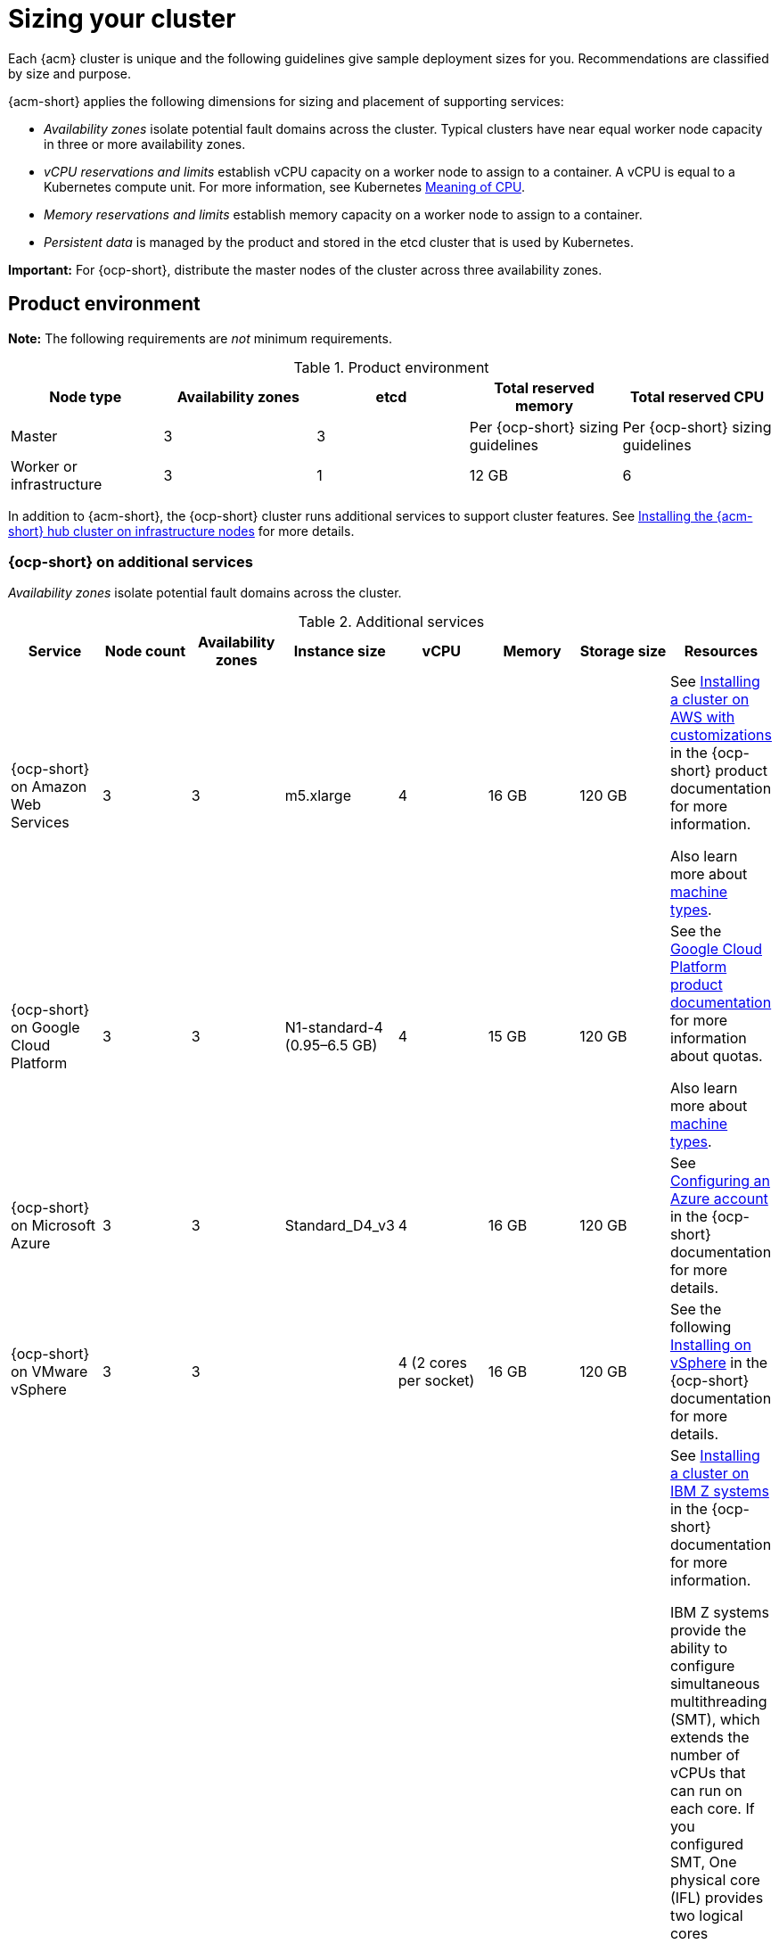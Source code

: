 [#sizing-your-cluster]
= Sizing your cluster

Each {acm} cluster is unique and the following guidelines give sample deployment sizes for you. Recommendations are classified by size and purpose. 

{acm-short} applies the following dimensions for sizing and placement of supporting services:

* _Availability zones_ isolate potential fault domains across the cluster. Typical clusters have near equal worker node capacity in three or more availability zones. 

* _vCPU reservations and limits_ establish vCPU capacity on a worker node to assign to a container. A vCPU is equal to a Kubernetes compute unit. For more information, see Kubernetes link:https://kubernetes.io/docs/concepts/configuration/manage-compute-resources-container/#meaning-of-cpu[Meaning of CPU].

* _Memory reservations and limits_ establish memory capacity on a worker node to assign to a container.
 
* _Persistent data_ is managed by the product and stored in the etcd cluster that is used by Kubernetes. 

*Important:* For {ocp-short}, distribute the master nodes of the cluster across three availability zones.

[#product-environment]
== Product environment

**Note:** The following requirements are _not_ minimum requirements.

.Product environment
|===
| Node type | Availability zones | etcd | Total reserved memory | Total reserved CPU

| Master
| 3
| 3
| Per {ocp-short} sizing guidelines
| Per {ocp-short} sizing guidelines

| Worker or infrastructure
| 3
| 1
| 12 GB
| 6
|===

In addition to {acm-short}, the {ocp-short} cluster runs additional services to support cluster features. See xref:../install/install_connected.adoc#installing-on-infra-node[Installing the {acm-short} hub cluster on infrastructure nodes] for more details.

[#openshift-cluster-on-additional-services]
=== {ocp-short} on additional services

_Availability zones_ isolate potential fault domains across the cluster.

.Additional services
|===
| Service | Node count | Availability zones | Instance size | vCPU | Memory | Storage size | Resources

| {ocp-short} on Amazon Web Services
| 3
| 3
| m5.xlarge
| 4
| 16 GB
| 120 GB
| See link:https://docs.redhat.com/en/documentation/openshift_container_platform/4.12/html/installing_on_aws/installing-aws-customizations[Installing a cluster on AWS with customizations] in the {ocp-short} product documentation for more information.

Also learn more about link:https://aws.amazon.com/ec2/instance-types/m5/[machine types].

| {ocp-short} on Google Cloud Platform
| 3
| 3
| N1-standard-4 (0.95–6.5 GB)
| 4
| 15 GB
| 120 GB
| See the link:https://cloud.google.com/docs/quota[Google Cloud Platform product documentation] for more information about quotas.

Also learn more about link:https://cloud.google.com/compute/docs/machine-types[machine types].

| {ocp-short} on Microsoft Azure
| 3
| 3
| Standard_D4_v3
| 4
| 16 GB
| 120 GB
| See link:https://docs.redhat.com/en/documentation/openshift_container_platform/4.12/html/installing_on_azure/installing-azure-account[Configuring an Azure account] in the {ocp-short} documentation for more details.

| {ocp-short} on VMware vSphere
| 3
| 3
| 
| 4 (2 cores per socket)
| 16 GB
| 120 GB
| See the following link:https://docs.redhat.com/en/documentation/openshift_container_platform/4.12/html/installing_on_vsphere[Installing on vSphere] in the {ocp-short} documentation for more details.


| {ocp-short} on  IBM Z systems
| 3
| 3	
|
| 10
| 16 GB 
| 100 GB
| See link:https://docs.redhat.com/en/documentation/openshift_container_platform/4.12/html/installing_on_ibm_z_and_ibm_linuxone[Installing a cluster on IBM Z systems] in the {ocp-short} documentation for more information.

IBM Z systems provide the ability to configure simultaneous multithreading (SMT), which extends the number of vCPUs that can run on each core. If you configured SMT, One physical core (IFL) provides two logical cores (threads). The hypervisor can provide two or more vCPUs.

One vCPU is equal to one physical core when simultaneous multithreading (SMT), or hyper-threading, is not enabled. When enabled, use the following formula to calculate the corresponding ratio: (threads per core × cores) × sockets = vCPUs.

For more information about SMT, see link:https://www.ibm.com/docs/en/aix/7.2?topic=concepts-simultaneous-multithreading[Simultaneous multithreading].

| {ocp-short} on IBM Power systems
| 3 
| 3								
|
| 16
| 16 GB
| 120 GB
| See link:https://docs.redhat.com/en/documentation/openshift_container_platform/4.12/html/installing_on_ibm_power[Installing a cluster on Power systems] in the {ocp-short} documentation for more information.

IBM Power systems provide the ability to configure simultaneous multithreading (SMT), which extends the number of vCPUs that can run on each core. If you configured SMT, your SMT level determines how you satisfy the 16 vCPU requirement. The most common configurations are:

Two cores running on SMT-8 (the default configuration for systems that are running IBM Power VM) provides the required 16 vCPUs.

Four cores running on SMT-4 provides the required 16 vCPUs. 

For more information about SMT, see link:https://www.ibm.com/docs/en/aix/7.2?topic=concepts-simultaneous-multithreading[Simultaneous multithreading].

| {ocp-short} on-premises
| 3
|
|
| 4
| 16 GB
| 120 GB
| See the following link:https://docs.redhat.com/en/documentation/openshift_container_platform/4.12/html/disconnected_installation_mirroring/installing-mirroring-installation-images[Configuring a three-node cluster] in the {ocp-short} documentation for more details.

A {acm} hub cluster can be installed and supported on {ocp-short} bare metal. The hub cluster can run on a compact bare metal topology, in which there are 3 schedulable control plane nodes, and 0 additional workers.
|===

[#single-node]
=== Creating and managing single node {ocp-short} clusters

View link:https://docs.redhat.com/en/documentation/openshift_container_platform/4.12/html/installing_on_a_single_node[Installing on a single node] to learn about the requirements. Since each cluster is unique, the following guidelines provide only sample deployment requirements that are classified by size and purpose. 

_Availability zones_ isolate potential fault domains across the cluster. Typical clusters have an equal worker node capacity in three or more availability zones. High availability is not supported.

*Important:* For {ocp-short}, distribute the master nodes of the cluster across three availability zones.

See example requirements for creating and managing 3500 single node {ocp-short} clusters. See the minimum requirements for using {acm-short} to create {sno} clusters (230 and more provisioned at the same time), and manage those {sno} clusters with a hub cluster:

.Master (schedulable)
|===
| Node count | Memory (peak cluster usage) | Memory (single node min-max) | CPU cluster | CPU single node 

| 3
| 289 GB
| 64 GB - 110 GB
| 90 
| 44 
|===
